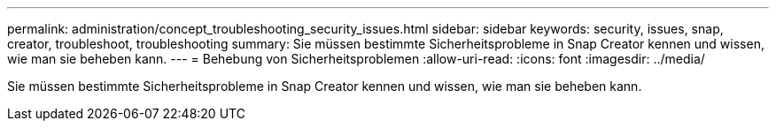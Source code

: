 ---
permalink: administration/concept_troubleshooting_security_issues.html 
sidebar: sidebar 
keywords: security, issues, snap, creator, troubleshoot, troubleshooting 
summary: Sie müssen bestimmte Sicherheitsprobleme in Snap Creator kennen und wissen, wie man sie beheben kann. 
---
= Behebung von Sicherheitsproblemen
:allow-uri-read: 
:icons: font
:imagesdir: ../media/


[role="lead"]
Sie müssen bestimmte Sicherheitsprobleme in Snap Creator kennen und wissen, wie man sie beheben kann.
